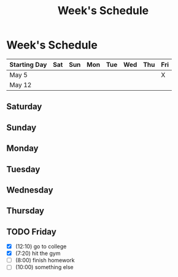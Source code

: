 #+TITLE: Week's Schedule

* Week's Schedule
  DEADLINE: <2018-05-12 sáb>

| Starting Day | Sat | Sun | Mon | Tue | Wed | Thu | Fri |
|--------------+-----+-----+-----+-----+-----+-----+-----|
| May 5        |     |     |     |     |     |     | X   |
| May 12       |     |     |     |     |     |     |     |

** Saturday
   SCHEDULED: <2018-05-12 sáb>
** Sunday
   SCHEDULED: <2018-05-13 dom>
** Monday
   SCHEDULED: <2018-05-14 seg>
** Tuesday
   SCHEDULED: <2018-05-15 ter>
** Wednesday
   SCHEDULED: <2018-05-16 qua>
** Thursday
   SCHEDULED: <2018-05-17 qui>

** TODO Friday
   SCHEDULED: <2018-05-11 sex>
   - [X] (12:10) go to college
   - [X] (7:20) hit the gym
   - [ ] (8:00) finish homework
   - [ ] (10:00) something else
